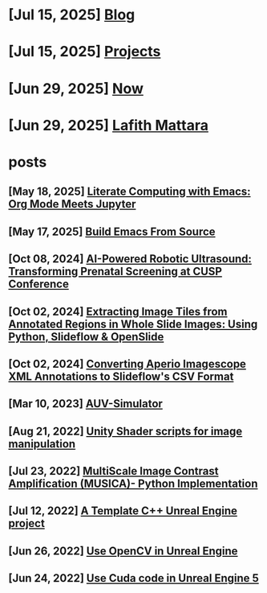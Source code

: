 * [Jul 15, 2025] [[file:blog.org][ Blog]]
* [Jul 15, 2025] [[file:projects.org][ Projects]]
* [Jun 29, 2025] [[file:now.org][ Now]]
* [Jun 29, 2025] [[file:index.org][ Lafith Mattara]]
* posts
** [May 18, 2025] [[file:posts/20250518-emacs-org-mode-jupyter.org][ Literate Computing with Emacs: Org Mode Meets Jupyter]]
** [May 17, 2025] [[file:posts/20250517-emacs-build-source.org][ Build Emacs From Source]]
** [Oct 08, 2024] [[file:posts/20241008-robot-fetal-ultrasound-cusp.org][ AI-Powered Robotic Ultrasound: Transforming Prenatal Screening at CUSP Conference]]
** [Oct 02, 2024] [[file:posts/20241002-extract-tiles-from-wsi.org][ Extracting Image Tiles from Annotated Regions in Whole Slide Images: Using Python, Slideflow & OpenSlide]]
** [Oct 02, 2024] [[file:posts/20241002-imagescope-to-slideflow.org][ Converting Aperio Imagescope XML Annotations to Slideflow's CSV Format]]
** [Mar 10, 2023] [[file:posts/20230310-auv-simulator-unity.org][ AUV-Simulator]]
** [Aug 21, 2022] [[file:posts/20220821-shader-unity-image.org][ Unity Shader scripts for image manipulation]]
** [Jul 23, 2022] [[file:posts/20220723-musica-python.org][ MultiScale Image Contrast Amplification (MUSICA)- Python Implementation]]
** [Jul 12, 2022] [[file:posts/20220712-bash-ue.org][ A Template C++ Unreal Engine project]]
** [Jun 26, 2022] [[file:posts/20220626-opencv-ue.org][ Use OpenCV in Unreal Engine]]
** [Jun 24, 2022] [[file:posts/20220624-cuda-ue5.org][ Use Cuda code in Unreal Engine 5]]
